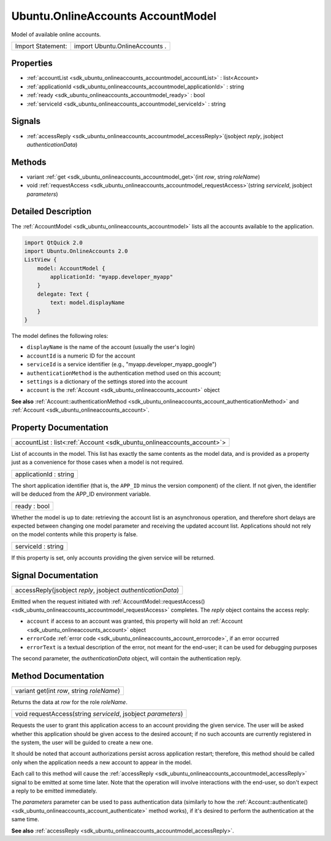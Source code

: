.. _sdk_ubuntu_onlineaccounts_accountmodel:

Ubuntu.OnlineAccounts AccountModel
==================================

Model of available online accounts.

+---------------------+----------------------------------+
| Import Statement:   | import Ubuntu.OnlineAccounts .   |
+---------------------+----------------------------------+

Properties
----------

-  :ref:`accountList <sdk_ubuntu_onlineaccounts_accountmodel_accountList>` : list<Account>
-  :ref:`applicationId <sdk_ubuntu_onlineaccounts_accountmodel_applicationId>` : string
-  :ref:`ready <sdk_ubuntu_onlineaccounts_accountmodel_ready>` : bool
-  :ref:`serviceId <sdk_ubuntu_onlineaccounts_accountmodel_serviceId>` : string

Signals
-------

-  :ref:`accessReply <sdk_ubuntu_onlineaccounts_accountmodel_accessReply>`\ (jsobject *reply*, jsobject *authenticationData*)

Methods
-------

-  variant :ref:`get <sdk_ubuntu_onlineaccounts_accountmodel_get>`\ (int *row*, string *roleName*)
-  void :ref:`requestAccess <sdk_ubuntu_onlineaccounts_accountmodel_requestAccess>`\ (string *serviceId*, jsobject *parameters*)

Detailed Description
--------------------

The :ref:`AccountModel <sdk_ubuntu_onlineaccounts_accountmodel>` lists all the accounts available to the application.

.. code:: qml

    import QtQuick 2.0
    import Ubuntu.OnlineAccounts 2.0
    ListView {
        model: AccountModel {
            applicationId: "myapp.developer_myapp"
        }
        delegate: Text {
            text: model.displayName
        }
    }

The model defines the following roles:

-  ``displayName`` is the name of the account (usually the user's login)
-  ``accountId`` is a numeric ID for the account
-  ``serviceId`` is a service identifier (e.g., "myapp.developer\_myapp\_google")
-  ``authenticationMethod`` is the authentication method used on this account;
-  ``settings`` is a dictionary of the settings stored into the account
-  ``account`` is the :ref:`Account <sdk_ubuntu_onlineaccounts_account>` object

**See also** :ref:`Account::authenticationMethod <sdk_ubuntu_onlineaccounts_account_authenticationMethod>` and :ref:`Account <sdk_ubuntu_onlineaccounts_account>`.

Property Documentation
----------------------

.. _sdk_ubuntu_onlineaccounts_accountmodel_accountList:

+-----------------------------------------------------------------------------------------------------------------------------------------------------------------------------------------------------------------------------------------------------------------------------------------------------------------+
| accountList : list<:ref:`Account <sdk_ubuntu_onlineaccounts_account>`>                                                                                                                                                                                                                                          |
+-----------------------------------------------------------------------------------------------------------------------------------------------------------------------------------------------------------------------------------------------------------------------------------------------------------------+

List of accounts in the model. This list has exactly the same contents as the model data, and is provided as a property just as a convenience for those cases when a model is not required.

.. _sdk_ubuntu_onlineaccounts_accountmodel_applicationId:

+--------------------------------------------------------------------------------------------------------------------------------------------------------------------------------------------------------------------------------------------------------------------------------------------------------------+
| applicationId : string                                                                                                                                                                                                                                                                                       |
+--------------------------------------------------------------------------------------------------------------------------------------------------------------------------------------------------------------------------------------------------------------------------------------------------------------+

The short application identifier (that is, the ``APP_ID`` minus the version component) of the client. If not given, the identifier will be deduced from the APP\_ID environment variable.

.. _sdk_ubuntu_onlineaccounts_accountmodel_ready:

+--------------------------------------------------------------------------------------------------------------------------------------------------------------------------------------------------------------------------------------------------------------------------------------------------------------+
| ready : bool                                                                                                                                                                                                                                                                                                 |
+--------------------------------------------------------------------------------------------------------------------------------------------------------------------------------------------------------------------------------------------------------------------------------------------------------------+

Whether the model is up to date: retrieving the account list is an asynchronous operation, and therefore short delays are expected between changing one model parameter and receiving the updated account list. Applications should not rely on the model contents while this property is false.

.. _sdk_ubuntu_onlineaccounts_accountmodel_serviceId:

+--------------------------------------------------------------------------------------------------------------------------------------------------------------------------------------------------------------------------------------------------------------------------------------------------------------+
| serviceId : string                                                                                                                                                                                                                                                                                           |
+--------------------------------------------------------------------------------------------------------------------------------------------------------------------------------------------------------------------------------------------------------------------------------------------------------------+

If this property is set, only accounts providing the given service will be returned.

Signal Documentation
--------------------

.. _sdk_ubuntu_onlineaccounts_accountmodel_accessReply:

+--------------------------------------------------------------------------------------------------------------------------------------------------------------------------------------------------------------------------------------------------------------------------------------------------------------+
| accessReply(jsobject *reply*, jsobject *authenticationData*)                                                                                                                                                                                                                                                 |
+--------------------------------------------------------------------------------------------------------------------------------------------------------------------------------------------------------------------------------------------------------------------------------------------------------------+

Emitted when the request initiated with :ref:`AccountModel::requestAccess() <sdk_ubuntu_onlineaccounts_accountmodel_requestAccess>` completes. The *reply* object contains the access reply:

-  ``account`` if access to an account was granted, this property will hold an :ref:`Account <sdk_ubuntu_onlineaccounts_account>` object
-  ``errorCode`` :ref:`error code <sdk_ubuntu_onlineaccounts_account_errorcode>`, if an error occurred
-  ``errorText`` is a textual description of the error, not meant for the end-user; it can be used for debugging purposes

The second parameter, the *authenticationData* object, will contain the authentication reply.

Method Documentation
--------------------

.. _sdk_ubuntu_onlineaccounts_accountmodel_get:

+--------------------------------------------------------------------------------------------------------------------------------------------------------------------------------------------------------------------------------------------------------------------------------------------------------------+
| variant get(int *row*, string *roleName*)                                                                                                                                                                                                                                                                    |
+--------------------------------------------------------------------------------------------------------------------------------------------------------------------------------------------------------------------------------------------------------------------------------------------------------------+

Returns the data at *row* for the role *roleName*.

.. _sdk_ubuntu_onlineaccounts_accountmodel_requestAccess:

+--------------------------------------------------------------------------------------------------------------------------------------------------------------------------------------------------------------------------------------------------------------------------------------------------------------+
| void requestAccess(string *serviceId*, jsobject *parameters*)                                                                                                                                                                                                                                                |
+--------------------------------------------------------------------------------------------------------------------------------------------------------------------------------------------------------------------------------------------------------------------------------------------------------------+

Requests the user to grant this application access to an account providing the given service. The user will be asked whether this application should be given access to the desired account; if no such accounts are currently registered in the system, the user will be guided to create a new one.

It should be noted that account authorizations persist across application restart; therefore, this method should be called only when the application needs a new account to appear in the model.

Each call to this method will cause the :ref:`accessReply <sdk_ubuntu_onlineaccounts_accountmodel_accessReply>` signal to be emitted at some time later. Note that the operation will involve interactions with the end-user, so don't expect a reply to be emitted immediately.

The *parameters* parameter can be used to pass authentication data (similarly to how the :ref:`Account::authenticate() <sdk_ubuntu_onlineaccounts_account_authenticate>` method works), if it's desired to perform the authentication at the same time.

**See also** :ref:`accessReply <sdk_ubuntu_onlineaccounts_accountmodel_accessReply>`.

